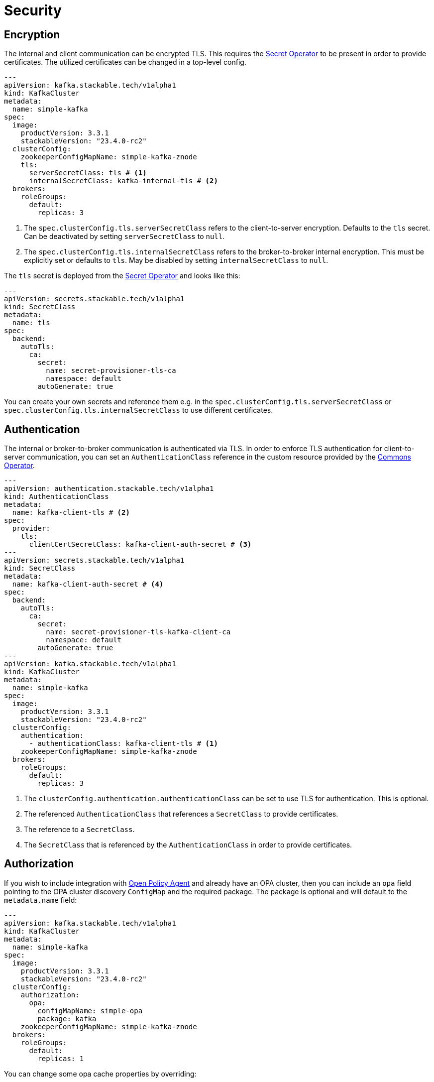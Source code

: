 = Security

== Encryption

The internal and client communication can be encrypted TLS. This requires the xref:secret-operator:index.adoc[Secret
Operator] to be present in order to provide certificates. The utilized certificates can be changed in a top-level config.

[source,yaml]
----
---
apiVersion: kafka.stackable.tech/v1alpha1
kind: KafkaCluster
metadata:
  name: simple-kafka
spec:
  image:
    productVersion: 3.3.1
    stackableVersion: "23.4.0-rc2"
  clusterConfig:
    zookeeperConfigMapName: simple-kafka-znode
    tls:
      serverSecretClass: tls # <1>
      internalSecretClass: kafka-internal-tls # <2>
  brokers:
    roleGroups:
      default:
        replicas: 3
----
<1> The `spec.clusterConfig.tls.serverSecretClass` refers to the client-to-server encryption. Defaults to the `tls` secret. Can be deactivated by setting `serverSecretClass` to `null`.
<2> The `spec.clusterConfig.tls.internalSecretClass` refers to the broker-to-broker internal encryption. This must be explicitly set or defaults to `tls`. May be disabled by setting `internalSecretClass` to `null`.

The `tls` secret is deployed from the xref:secret-operator:index.adoc[Secret Operator] and looks like this:

[source,yaml]
----
---
apiVersion: secrets.stackable.tech/v1alpha1
kind: SecretClass
metadata:
  name: tls
spec:
  backend:
    autoTls:
      ca:
        secret:
          name: secret-provisioner-tls-ca
          namespace: default
        autoGenerate: true
----

You can create your own secrets and reference them e.g. in the `spec.clusterConfig.tls.serverSecretClass` or
`spec.clusterConfig.tls.internalSecretClass` to use different certificates.

== Authentication

The internal or broker-to-broker communication is authenticated via TLS. In order to enforce TLS authentication for
client-to-server communication, you can set an `AuthenticationClass` reference in the custom resource provided by the
xref:commons-operator:index.adoc[Commons Operator].

[source,yaml]
----
---
apiVersion: authentication.stackable.tech/v1alpha1
kind: AuthenticationClass
metadata:
  name: kafka-client-tls # <2>
spec:
  provider:
    tls:
      clientCertSecretClass: kafka-client-auth-secret # <3>
---
apiVersion: secrets.stackable.tech/v1alpha1
kind: SecretClass
metadata:
  name: kafka-client-auth-secret # <4>
spec:
  backend:
    autoTls:
      ca:
        secret:
          name: secret-provisioner-tls-kafka-client-ca
          namespace: default
        autoGenerate: true
---
apiVersion: kafka.stackable.tech/v1alpha1
kind: KafkaCluster
metadata:
  name: simple-kafka
spec:
  image:
    productVersion: 3.3.1
    stackableVersion: "23.4.0-rc2"
  clusterConfig:
    authentication:
      - authenticationClass: kafka-client-tls # <1>
    zookeeperConfigMapName: simple-kafka-znode
  brokers:
    roleGroups:
      default:
        replicas: 3
----
<1> The `clusterConfig.authentication.authenticationClass` can be set to use TLS for authentication. This is optional.
<2> The referenced `AuthenticationClass` that references a `SecretClass` to provide certificates.
<3> The reference to a `SecretClass`.
<4> The `SecretClass` that is referenced by the `AuthenticationClass` in order to provide certificates.


== [[authorization]]Authorization

If you wish to include integration with xref:opa:index.adoc[Open Policy Agent] and already have an OPA cluster, then you
can include an `opa` field pointing to the OPA cluster discovery `ConfigMap` and the required package. The package is
optional and will default to the `metadata.name` field:

[source,yaml]
----
---
apiVersion: kafka.stackable.tech/v1alpha1
kind: KafkaCluster
metadata:
  name: simple-kafka
spec:
  image:
    productVersion: 3.3.1
    stackableVersion: "23.4.0-rc2"
  clusterConfig:
    authorization:
      opa:
        configMapName: simple-opa
        package: kafka
    zookeeperConfigMapName: simple-kafka-znode
  brokers:
    roleGroups:
      default:
        replicas: 1
----

You can change some opa cache properties by overriding:

[source,yaml]
----
---
apiVersion: kafka.stackable.tech/v1alpha1
kind: KafkaCluster
metadata:
  name: simple-kafka
spec:
  image:
    productVersion: 3.3.1
    stackableVersion: "23.4.0-rc2"
  clusterConfig:
    authorization:
      opa:
        configMapName: simple-opa
        package: kafka
    zookeeperConfigMapName: simple-kafka-znode
  brokers:
    configOverrides:
      server.properties:
        opa.authorizer.cache.initial.capacity: "100"
        opa.authorizer.cache.maximum.size: "100"
        opa.authorizer.cache.expire.after.seconds: "10"
    roleGroups:
      default:
        replicas: 1
----

A full list of settings and their respective defaults can be found https://github.com/anderseknert/opa-kafka-plugin[here].

